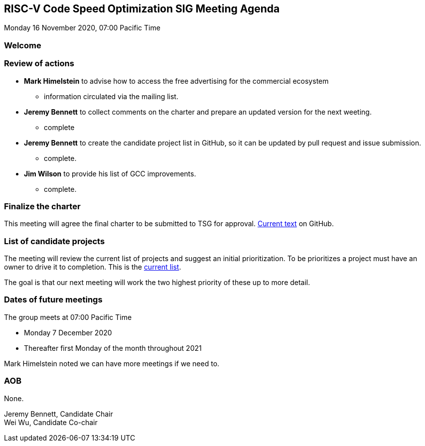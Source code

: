 :leveloffset: 1
= RISC-V Code Speed Optimization SIG Meeting Agenda =
Monday 16 November 2020, 07:00 Pacific Time

////
SPDX-License-Identifier: CC-BY-4.0

Document conventions:
- one line per paragraph (don't fill lines - this makes changes clearer)
- Wikipedia heading conventions (First word only capitalized)
- US spelling throughout.
////

== Welcome

== Review of actions

* *Mark Himelstein* to advise how to access the free advertising for the commercial ecosystem

** information circulated via the mailing list.

* *Jeremy Bennett* to collect comments on the charter and prepare an updated version for the next weeting.

** complete

* *Jeremy Bennett* to create the candidate project list in GitHub, so it can be updated by pull request and issue submission.

** complete.

* *Jim Wilson* to provide his list of GCC improvements.

** complete.

== Finalize the charter

This meeting will agree the final charter to be submitted to TSG for approval.  link:https://github.com/riscv/riscv-code-speed-optimization/blob/main/charter.adoc[Current text] on GitHub.

== List of candidate projects

The meeting will review the current list of projects and suggest an initial prioritization.  To be prioritizes a project must have an owner to drive it to completion.  This is the link:https://github.com/riscv/riscv-code-speed-optimization/blob/main/projects/candidate-projects.adoc[current list].

The goal is that our next meeting will work the two highest priority of these up to more detail.

== Dates of future meetings

The group meets at 07:00 Pacific Time

* Monday 7 December 2020
* Thereafter first Monday of the month throughout 2021

Mark Himelstein noted we can have more meetings if we need to.

== AOB

None.

Jeremy Bennett, Candidate Chair +
Wei Wu, Candidate Co-chair
